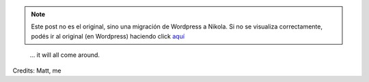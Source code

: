 .. link:
.. description:
.. tags: frases
.. date: 2013/06/22 14:18:06
.. title: Believe in what you believe...
.. slug: believe-in-what-you-believe


.. note::

   Este post no es el original, sino una migración de Wordpress a
   Nikola. Si no se visualiza correctamente, podés ir al original (en
   Wordpress) haciendo click aquí_

.. _aquí: http://humitos.wordpress.com/2013/06/22/believe-in-what-you-believe/


    ... it will all come around.

Credits: Matt, me
